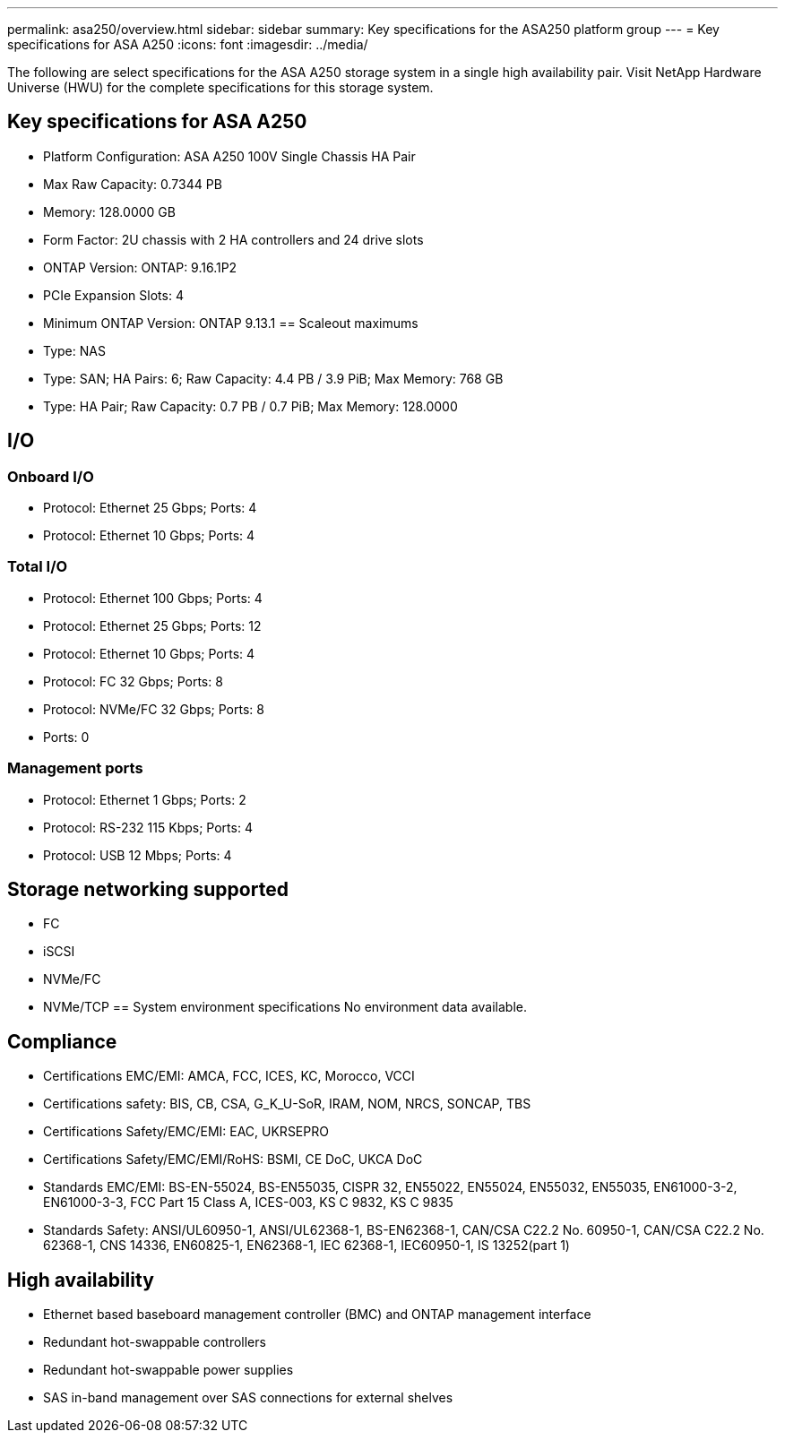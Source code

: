 ---
permalink: asa250/overview.html
sidebar: sidebar
summary: Key specifications for the ASA250 platform group
---
= Key specifications for ASA A250
:icons: font
:imagesdir: ../media/

[.lead]
The following are select specifications for the ASA A250 storage system in a single high availability pair. Visit NetApp Hardware Universe (HWU) for the complete specifications for this storage system.

== Key specifications for ASA A250

* Platform Configuration: ASA A250 100V Single Chassis HA Pair
* Max Raw Capacity: 0.7344 PB
* Memory: 128.0000 GB
* Form Factor: 2U chassis with 2 HA controllers and 24 drive slots
* ONTAP Version: ONTAP: 9.16.1P2
* PCIe Expansion Slots: 4
* Minimum ONTAP Version: ONTAP 9.13.1
== Scaleout maximums
* Type: NAS
* Type: SAN; HA Pairs: 6; Raw Capacity: 4.4 PB / 3.9 PiB; Max Memory: 768 GB
* Type: HA Pair; Raw Capacity: 0.7 PB / 0.7 PiB; Max Memory: 128.0000

== I/O

=== Onboard I/O
* Protocol: Ethernet 25 Gbps; Ports: 4
* Protocol: Ethernet 10 Gbps; Ports: 4

=== Total I/O
* Protocol: Ethernet 100 Gbps; Ports: 4
* Protocol: Ethernet 25 Gbps; Ports: 12
* Protocol: Ethernet 10 Gbps; Ports: 4
* Protocol: FC 32 Gbps; Ports: 8
* Protocol: NVMe/FC  32 Gbps; Ports: 8
* Ports: 0

=== Management ports
* Protocol: Ethernet 1 Gbps; Ports: 2
* Protocol: RS-232 115 Kbps; Ports: 4
* Protocol: USB 12 Mbps; Ports: 4

== Storage networking supported
* FC
* iSCSI
* NVMe/FC 
* NVMe/TCP
== System environment specifications
No environment data available.

== Compliance
* Certifications EMC/EMI: AMCA,
FCC,
ICES,
KC,
Morocco,
VCCI
* Certifications safety: BIS,
CB,
CSA,
G_K_U-SoR,
IRAM,
NOM,
NRCS,
SONCAP,
TBS
* Certifications Safety/EMC/EMI: EAC,
UKRSEPRO
* Certifications Safety/EMC/EMI/RoHS: BSMI,
CE DoC,
UKCA DoC
* Standards EMC/EMI: BS-EN-55024,
BS-EN55035,
CISPR 32,
EN55022,
EN55024,
EN55032,
EN55035,
EN61000-3-2,
EN61000-3-3,
FCC Part 15 Class A,
ICES-003,
KS C 9832,
KS C 9835
* Standards Safety: ANSI/UL60950-1,
ANSI/UL62368-1,
BS-EN62368-1,
CAN/CSA C22.2 No. 60950-1,
CAN/CSA C22.2 No. 62368-1,
CNS 14336,
EN60825-1,
EN62368-1,
IEC 62368-1,
IEC60950-1,
IS 13252(part 1)

== High availability
* Ethernet based baseboard management controller (BMC) and ONTAP management interface
* Redundant hot-swappable controllers
* Redundant hot-swappable power supplies
* SAS in-band management over SAS connections for external shelves
